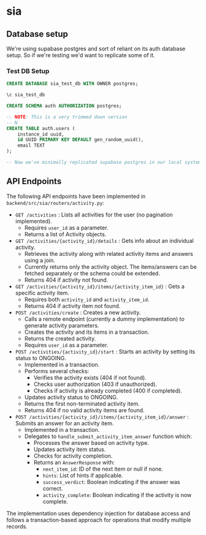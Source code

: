 * sia
** Database setup
We're using supabase postgres and sort of reliant on its auth database setup. So if we're testing we'd want to replicate some of it.
*** Test DB Setup
#+begin_src sql
CREATE DATABASE sia_test_db WITH OWNER postgres;

\c sia_test_db

CREATE SCHEMA auth AUTHORIZATION postgres;

-- NOTE: This is a very trimmed down version
-- N
CREATE TABLE auth.users (
    instance_id uuid,
    id UUID PRIMARY KEY DEFAULT gen_random_uuid(),
    email TEXT
);

-- Now we've minimally replicated supabase postgres in our local system, so we're good for running tests. At this point we can run our application migration scripts as per our need.
#+end_src
** API Endpoints
The following API endpoints have been implemented in ~backend/src/sia/routers/activity.py~:

- ~GET /activities~ : Lists all activities for the user (no pagination implemented).
  - Requires ~user_id~ as a parameter.
  - Returns a list of Activity objects.

- ~GET /activities/{activity_id}/details~ : Gets info about an individual activity.
  - Retrieves the activity along with related activity items and answers using a join.
  - Currently returns only the activity object. The items/answers can be fetched separately or the schema could be extended.
  - Returns 404 if activity not found.

- ~GET /activities/{activity_id}/items/{activity_item_id}~ : Gets a specific activity item.
  - Requires both ~activity_id~ and ~activity_item_id~.
  - Returns 404 if activity item not found.

- ~POST /activities/create~ : Creates a new activity.
  - Calls a remote endpoint (currently a dummy implementation) to generate activity parameters.
  - Creates the activity and its items in a transaction.
  - Returns the created activity.
  - Requires ~user_id~ as a parameter.

- ~POST /activities/{activity_id}/start~ : Starts an activity by setting its status to ONGOING.
  - Implemented in a transaction.
  - Performs several checks:
    - Verifies the activity exists (404 if not found).
    - Checks user authorization (403 if unauthorized).
    - Checks if activity is already completed (400 if completed).
  - Updates activity status to ONGOING.
  - Returns the first non-terminated activity item.
  - Returns 404 if no valid activity items are found.

- ~POST /activities/{activity_id}/items/{activity_item_id}/answer~ : Submits an answer for an activity item.
  - Implemented in a transaction.
  - Delegates to ~handle_submit_activity_item_answer~ function which:
    - Processes the answer based on activity type.
    - Updates activity item status.
    - Checks for activity completion.
    - Returns an ~AnswerResponse~ with:
      - ~next_item_id~: ID of the next item or null if none.
      - ~hints~: List of hints if applicable.
      - ~success_verdict~: Boolean indicating if the answer was correct.
      - ~activity_complete~: Boolean indicating if the activity is now complete.

The implementation uses dependency injection for database access and follows a transaction-based approach for operations that modify multiple records.
